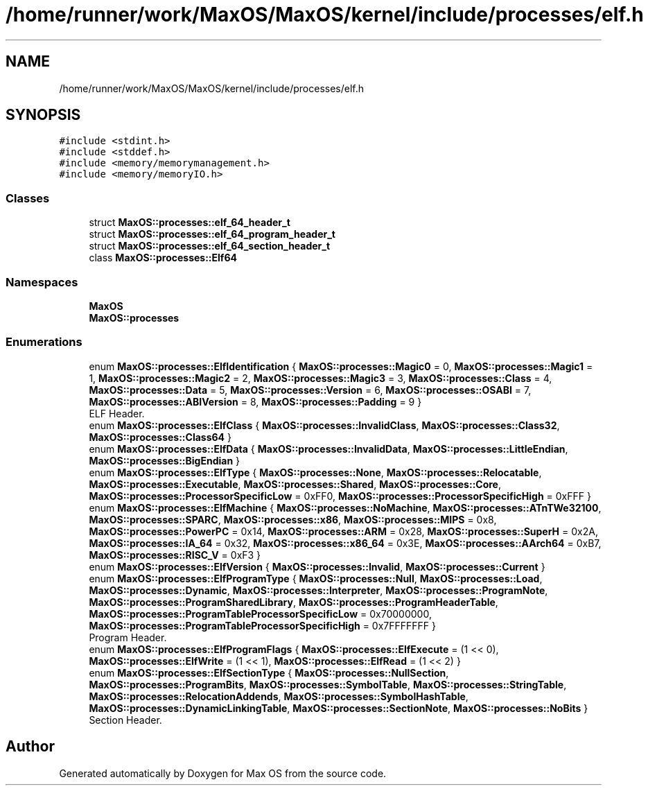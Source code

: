 .TH "/home/runner/work/MaxOS/MaxOS/kernel/include/processes/elf.h" 3 "Sat Mar 29 2025" "Version 0.1" "Max OS" \" -*- nroff -*-
.ad l
.nh
.SH NAME
/home/runner/work/MaxOS/MaxOS/kernel/include/processes/elf.h
.SH SYNOPSIS
.br
.PP
\fC#include <stdint\&.h>\fP
.br
\fC#include <stddef\&.h>\fP
.br
\fC#include <memory/memorymanagement\&.h>\fP
.br
\fC#include <memory/memoryIO\&.h>\fP
.br

.SS "Classes"

.in +1c
.ti -1c
.RI "struct \fBMaxOS::processes::elf_64_header_t\fP"
.br
.ti -1c
.RI "struct \fBMaxOS::processes::elf_64_program_header_t\fP"
.br
.ti -1c
.RI "struct \fBMaxOS::processes::elf_64_section_header_t\fP"
.br
.ti -1c
.RI "class \fBMaxOS::processes::Elf64\fP"
.br
.in -1c
.SS "Namespaces"

.in +1c
.ti -1c
.RI " \fBMaxOS\fP"
.br
.ti -1c
.RI " \fBMaxOS::processes\fP"
.br
.in -1c
.SS "Enumerations"

.in +1c
.ti -1c
.RI "enum \fBMaxOS::processes::ElfIdentification\fP { \fBMaxOS::processes::Magic0\fP = 0, \fBMaxOS::processes::Magic1\fP = 1, \fBMaxOS::processes::Magic2\fP = 2, \fBMaxOS::processes::Magic3\fP = 3, \fBMaxOS::processes::Class\fP = 4, \fBMaxOS::processes::Data\fP = 5, \fBMaxOS::processes::Version\fP = 6, \fBMaxOS::processes::OSABI\fP = 7, \fBMaxOS::processes::ABIVersion\fP = 8, \fBMaxOS::processes::Padding\fP = 9 }"
.br
.RI "ELF Header\&. "
.ti -1c
.RI "enum \fBMaxOS::processes::ElfClass\fP { \fBMaxOS::processes::InvalidClass\fP, \fBMaxOS::processes::Class32\fP, \fBMaxOS::processes::Class64\fP }"
.br
.ti -1c
.RI "enum \fBMaxOS::processes::ElfData\fP { \fBMaxOS::processes::InvalidData\fP, \fBMaxOS::processes::LittleEndian\fP, \fBMaxOS::processes::BigEndian\fP }"
.br
.ti -1c
.RI "enum \fBMaxOS::processes::ElfType\fP { \fBMaxOS::processes::None\fP, \fBMaxOS::processes::Relocatable\fP, \fBMaxOS::processes::Executable\fP, \fBMaxOS::processes::Shared\fP, \fBMaxOS::processes::Core\fP, \fBMaxOS::processes::ProcessorSpecificLow\fP = 0xFF0, \fBMaxOS::processes::ProcessorSpecificHigh\fP = 0xFFF }"
.br
.ti -1c
.RI "enum \fBMaxOS::processes::ElfMachine\fP { \fBMaxOS::processes::NoMachine\fP, \fBMaxOS::processes::ATnTWe32100\fP, \fBMaxOS::processes::SPARC\fP, \fBMaxOS::processes::x86\fP, \fBMaxOS::processes::MIPS\fP = 0x8, \fBMaxOS::processes::PowerPC\fP = 0x14, \fBMaxOS::processes::ARM\fP = 0x28, \fBMaxOS::processes::SuperH\fP = 0x2A, \fBMaxOS::processes::IA_64\fP = 0x32, \fBMaxOS::processes::x86_64\fP = 0x3E, \fBMaxOS::processes::AArch64\fP = 0xB7, \fBMaxOS::processes::RISC_V\fP = 0xF3 }"
.br
.ti -1c
.RI "enum \fBMaxOS::processes::ElfVersion\fP { \fBMaxOS::processes::Invalid\fP, \fBMaxOS::processes::Current\fP }"
.br
.ti -1c
.RI "enum \fBMaxOS::processes::ElfProgramType\fP { \fBMaxOS::processes::Null\fP, \fBMaxOS::processes::Load\fP, \fBMaxOS::processes::Dynamic\fP, \fBMaxOS::processes::Interpreter\fP, \fBMaxOS::processes::ProgramNote\fP, \fBMaxOS::processes::ProgramSharedLibrary\fP, \fBMaxOS::processes::ProgramHeaderTable\fP, \fBMaxOS::processes::ProgramTableProcessorSpecificLow\fP = 0x70000000, \fBMaxOS::processes::ProgramTableProcessorSpecificHigh\fP = 0x7FFFFFFF }"
.br
.RI "Program Header\&. "
.ti -1c
.RI "enum \fBMaxOS::processes::ElfProgramFlags\fP { \fBMaxOS::processes::ElfExecute\fP = (1 << 0), \fBMaxOS::processes::ElfWrite\fP = (1 << 1), \fBMaxOS::processes::ElfRead\fP = (1 << 2) }"
.br
.ti -1c
.RI "enum \fBMaxOS::processes::ElfSectionType\fP { \fBMaxOS::processes::NullSection\fP, \fBMaxOS::processes::ProgramBits\fP, \fBMaxOS::processes::SymbolTable\fP, \fBMaxOS::processes::StringTable\fP, \fBMaxOS::processes::RelocationAddends\fP, \fBMaxOS::processes::SymbolHashTable\fP, \fBMaxOS::processes::DynamicLinkingTable\fP, \fBMaxOS::processes::SectionNote\fP, \fBMaxOS::processes::NoBits\fP }"
.br
.RI "Section Header\&. "
.in -1c
.SH "Author"
.PP 
Generated automatically by Doxygen for Max OS from the source code\&.
